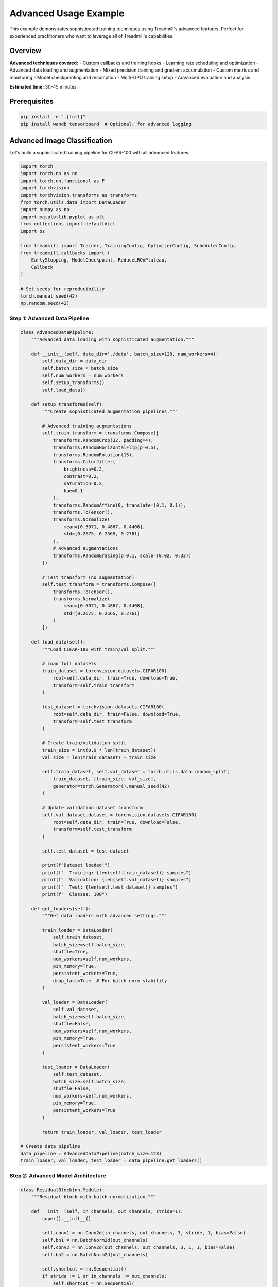 Advanced Usage Example
======================

This example demonstrates sophisticated training techniques using Treadmill's advanced features. Perfect for experienced practitioners who want to leverage all of Treadmill's capabilities.

Overview
--------

**Advanced techniques covered:**
- Custom callbacks and training hooks
- Learning rate scheduling and optimization
- Advanced data loading and augmentation
- Mixed precision training and gradient accumulation
- Custom metrics and monitoring
- Model checkpointing and resumption
- Multi-GPU training setup
- Advanced evaluation and analysis

**Estimated time:** 30-45 minutes

Prerequisites
-------------

.. code-block:: bash

    pip install -e ".[full]"
    pip install wandb tensorboard  # Optional: for advanced logging

Advanced Image Classification
-----------------------------

Let's build a sophisticated training pipeline for CIFAR-100 with all advanced features:

.. code-block:: python

    import torch
    import torch.nn as nn
    import torch.nn.functional as F
    import torchvision
    import torchvision.transforms as transforms
    from torch.utils.data import DataLoader
    import numpy as np
    import matplotlib.pyplot as plt
    from collections import defaultdict
    import os
    
    from treadmill import Trainer, TrainingConfig, OptimizerConfig, SchedulerConfig
    from treadmill.callbacks import (
        EarlyStopping, ModelCheckpoint, ReduceLROnPlateau, 
        Callback
    )
    
    # Set seeds for reproducibility
    torch.manual_seed(42)
    np.random.seed(42)

Step 1: Advanced Data Pipeline
^^^^^^^^^^^^^^^^^^^^^^^^^^^^^^

.. code-block:: python

    class AdvancedDataPipeline:
        """Advanced data loading with sophisticated augmentation."""
        
        def __init__(self, data_dir='./data', batch_size=128, num_workers=4):
            self.data_dir = data_dir
            self.batch_size = batch_size
            self.num_workers = num_workers
            self.setup_transforms()
            self.load_data()
        
        def setup_transforms(self):
            """Create sophisticated augmentation pipelines."""
            
            # Advanced training augmentations
            self.train_transform = transforms.Compose([
                transforms.RandomCrop(32, padding=4),
                transforms.RandomHorizontalFlip(p=0.5),
                transforms.RandomRotation(15),
                transforms.ColorJitter(
                    brightness=0.2,
                    contrast=0.2,
                    saturation=0.2,
                    hue=0.1
                ),
                transforms.RandomAffine(0, translate=(0.1, 0.1)),
                transforms.ToTensor(),
                transforms.Normalize(
                    mean=[0.5071, 0.4867, 0.4408],
                    std=[0.2675, 0.2565, 0.2761]
                ),
                # Advanced augmentations
                transforms.RandomErasing(p=0.1, scale=(0.02, 0.33))
            ])
            
            # Test transform (no augmentation)
            self.test_transform = transforms.Compose([
                transforms.ToTensor(),
                transforms.Normalize(
                    mean=[0.5071, 0.4867, 0.4408],
                    std=[0.2675, 0.2565, 0.2761]
                )
            ])
        
        def load_data(self):
            """Load CIFAR-100 with train/val split."""
            
            # Load full datasets
            train_dataset = torchvision.datasets.CIFAR100(
                root=self.data_dir, train=True, download=True, 
                transform=self.train_transform
            )
            
            test_dataset = torchvision.datasets.CIFAR100(
                root=self.data_dir, train=False, download=True,
                transform=self.test_transform
            )
            
            # Create train/validation split
            train_size = int(0.9 * len(train_dataset))
            val_size = len(train_dataset) - train_size
            
            self.train_dataset, self.val_dataset = torch.utils.data.random_split(
                train_dataset, [train_size, val_size],
                generator=torch.Generator().manual_seed(42)
            )
            
            # Update validation dataset transform
            self.val_dataset.dataset = torchvision.datasets.CIFAR100(
                root=self.data_dir, train=True, download=False,
                transform=self.test_transform
            )
            
            self.test_dataset = test_dataset
            
            print(f"Dataset loaded:")
            print(f"  Training: {len(self.train_dataset)} samples")
            print(f"  Validation: {len(self.val_dataset)} samples") 
            print(f"  Test: {len(self.test_dataset)} samples")
            print(f"  Classes: 100")
        
        def get_loaders(self):
            """Get data loaders with advanced settings."""
            
            train_loader = DataLoader(
                self.train_dataset,
                batch_size=self.batch_size,
                shuffle=True,
                num_workers=self.num_workers,
                pin_memory=True,
                persistent_workers=True,
                drop_last=True  # For batch norm stability
            )
            
            val_loader = DataLoader(
                self.val_dataset,
                batch_size=self.batch_size,
                shuffle=False,
                num_workers=self.num_workers,
                pin_memory=True,
                persistent_workers=True
            )
            
            test_loader = DataLoader(
                self.test_dataset,
                batch_size=self.batch_size,
                shuffle=False,
                num_workers=self.num_workers,
                pin_memory=True,
                persistent_workers=True
            )
            
            return train_loader, val_loader, test_loader
    
    # Create data pipeline
    data_pipeline = AdvancedDataPipeline(batch_size=128)
    train_loader, val_loader, test_loader = data_pipeline.get_loaders()

Step 2: Advanced Model Architecture
^^^^^^^^^^^^^^^^^^^^^^^^^^^^^^^^^^^

.. code-block:: python

    class ResidualBlock(nn.Module):
        """Residual block with batch normalization."""
        
        def __init__(self, in_channels, out_channels, stride=1):
            super().__init__()
            
            self.conv1 = nn.Conv2d(in_channels, out_channels, 3, stride, 1, bias=False)
            self.bn1 = nn.BatchNorm2d(out_channels)
            self.conv2 = nn.Conv2d(out_channels, out_channels, 3, 1, 1, bias=False)
            self.bn2 = nn.BatchNorm2d(out_channels)
            
            self.shortcut = nn.Sequential()
            if stride != 1 or in_channels != out_channels:
                self.shortcut = nn.Sequential(
                    nn.Conv2d(in_channels, out_channels, 1, stride, bias=False),
                    nn.BatchNorm2d(out_channels)
                )
        
        def forward(self, x):
            residual = self.shortcut(x)
            
            out = F.relu(self.bn1(self.conv1(x)))
            out = self.bn2(self.conv2(out))
            out += residual
            out = F.relu(out)
            
            return out
    
    class AdvancedCNN(nn.Module):
        """Advanced CNN with residual connections and modern techniques."""
        
        def __init__(self, num_classes=100, dropout_rate=0.3):
            super().__init__()
            
            # Initial convolution
            self.conv1 = nn.Conv2d(3, 64, 7, 2, 3, bias=False)
            self.bn1 = nn.BatchNorm2d(64)
            self.maxpool = nn.MaxPool2d(3, 2, 1)
            
            # Residual blocks
            self.layer1 = self._make_layer(64, 64, 2, stride=1)
            self.layer2 = self._make_layer(64, 128, 2, stride=2)
            self.layer3 = self._make_layer(128, 256, 2, stride=2)
            self.layer4 = self._make_layer(256, 512, 2, stride=2)
            
            # Global average pooling
            self.avgpool = nn.AdaptiveAvgPool2d((1, 1))
            
            # Classifier with dropout
            self.classifier = nn.Sequential(
                nn.Dropout(dropout_rate),
                nn.Linear(512, 256),
                nn.ReLU(inplace=True),
                nn.Dropout(dropout_rate),
                nn.Linear(256, num_classes)
            )
            
            self._initialize_weights()
        
        def _make_layer(self, in_channels, out_channels, blocks, stride):
            layers = []
            layers.append(ResidualBlock(in_channels, out_channels, stride))
            for _ in range(1, blocks):
                layers.append(ResidualBlock(out_channels, out_channels))
            return nn.Sequential(*layers)
        
        def _initialize_weights(self):
            for m in self.modules():
                if isinstance(m, nn.Conv2d):
                    nn.init.kaiming_normal_(m.weight, mode='fan_out', nonlinearity='relu')
                elif isinstance(m, nn.BatchNorm2d):
                    nn.init.constant_(m.weight, 1)
                    nn.init.constant_(m.bias, 0)
                elif isinstance(m, nn.Linear):
                    nn.init.kaiming_normal_(m.weight, mode='fan_out', nonlinearity='relu')
                    if m.bias is not None:
                        nn.init.constant_(m.bias, 0)
        
        def forward(self, x):
            x = F.relu(self.bn1(self.conv1(x)))
            x = self.maxpool(x)
            
            x = self.layer1(x)
            x = self.layer2(x)
            x = self.layer3(x)
            x = self.layer4(x)
            
            x = self.avgpool(x)
            x = x.view(x.size(0), -1)
            x = self.classifier(x)
            
            return x
    
    # Create model
    model = AdvancedCNN(num_classes=100, dropout_rate=0.3)
    
    def count_parameters(model):
        return sum(p.numel() for p in model.parameters() if p.requires_grad)
    
    print(f"Model created with {count_parameters(model):,} parameters")

Step 3: Custom Callbacks
^^^^^^^^^^^^^^^^^^^^^^^^^

.. code-block:: python

    class CustomLoggingCallback(Callback):
        """Custom callback for advanced logging and monitoring."""
        
        def __init__(self, log_dir='./logs'):
            self.log_dir = log_dir
            self.metrics_history = defaultdict(list)
            os.makedirs(log_dir, exist_ok=True)
        
        def on_epoch_end(self, trainer, epoch, metrics, **kwargs):
            # Log metrics
            for name, value in metrics.items():
                self.metrics_history[name].append(value)
            
            # Log to file
            with open(f"{self.log_dir}/training_log.txt", "a") as f:
                f.write(f"Epoch {epoch}: {metrics}\n")
            
            # Advanced logging every 10 epochs
            if epoch % 10 == 0:
                self._advanced_logging(trainer, epoch, metrics)
        
        def _advanced_logging(self, trainer, epoch, metrics):
            """Advanced logging with model analysis."""
            
            # Log gradient norms
            total_norm = 0
            for p in trainer.model.parameters():
                if p.grad is not None:
                    param_norm = p.grad.data.norm(2)
                    total_norm += param_norm.item() ** 2
            total_norm = total_norm ** (1. / 2)
            
            print(f"  Gradient norm: {total_norm:.4f}")
            
            # Log learning rate
            if trainer.scheduler:
                current_lr = trainer.optimizer.param_groups[0]['lr']
                print(f"  Learning rate: {current_lr:.6f}")
    
    class WarmupCallback(Callback):
        """Learning rate warmup callback."""
        
        def __init__(self, warmup_epochs=5, base_lr=0.001):
            self.warmup_epochs = warmup_epochs
            self.base_lr = base_lr
        
        def on_epoch_start(self, trainer, epoch, **kwargs):
            if epoch < self.warmup_epochs:
                # Linear warmup
                lr = self.base_lr * (epoch + 1) / self.warmup_epochs
                for param_group in trainer.optimizer.param_groups:
                    param_group['lr'] = lr
                print(f"  Warmup LR: {lr:.6f}")

Step 4: Advanced Training Configuration
^^^^^^^^^^^^^^^^^^^^^^^^^^^^^^^^^^^^^^^

.. code-block:: python

    # Advanced optimizer configuration
    optimizer_config = OptimizerConfig(
        optimizer_class="AdamW",
        lr=0.001,
        weight_decay=0.01,
        params={
            "betas": (0.9, 0.999),
            "eps": 1e-8,
            "amsgrad": True  # Use AMSGrad variant
        }
    )
    
    # Learning rate scheduler configuration
    scheduler_config = SchedulerConfig(
        scheduler_class="CosineAnnealingLR",
        params={
            "T_max": 200,  # Maximum number of iterations
            "eta_min": 1e-6  # Minimum learning rate
        }
    )
    
    # Advanced training configuration
    config = TrainingConfig(
        # Training parameters
        epochs=200,
        device="auto",
        
        # Performance optimizations
        mixed_precision=True,
        gradient_accumulation_steps=2,  # Effective batch size = 128 * 2 = 256
        max_grad_norm=1.0,  # Gradient clipping
        
        # Validation and monitoring
        validation_frequency=1,
        log_frequency=50,
        
        # Early stopping (generous for long training)
        early_stopping_patience=30,
        early_stopping_min_delta=0.0001,
        
        # Checkpointing
        checkpoint_dir="./checkpoints/advanced_cifar100",
        save_best_model=True,
        save_last_model=True,
        checkpoint_frequency=10,  # Save every 10 epochs
        
        # Optimizer and scheduler
        optimizer=optimizer_config,
        scheduler=scheduler_config
    )

Step 5: Advanced Metrics
^^^^^^^^^^^^^^^^^^^^^^^^

.. code-block:: python

    class AdvancedMetrics:
        """Collection of advanced metrics."""
        
        @staticmethod
        def accuracy(predictions, targets):
            pred_classes = torch.argmax(predictions, dim=1)
            return (pred_classes == targets).float().mean().item()
        
        @staticmethod
        def top_k_accuracy(predictions, targets, k=5):
            _, top_k_preds = torch.topk(predictions, k, dim=1)
            targets_expanded = targets.view(-1, 1).expand_as(top_k_preds)
            correct = (top_k_preds == targets_expanded).any(dim=1)
            return correct.float().mean().item()
        
        @staticmethod
        def precision_at_k(predictions, targets, k=5):
            _, top_k_preds = torch.topk(predictions, k, dim=1)
            correct = (top_k_preds == targets.view(-1, 1)).float()
            return correct.sum(dim=1).mean().item() / k
        
        @staticmethod
        def confidence_score(predictions):
            probabilities = F.softmax(predictions, dim=1)
            max_probs = torch.max(probabilities, dim=1)[0]
            return max_probs.mean().item()
    
    # Create metrics dictionary
    custom_metrics = {
        'accuracy': AdvancedMetrics.accuracy,
        'top5_accuracy': lambda p, t: AdvancedMetrics.top_k_accuracy(p, t, k=5),
        'precision_at_5': lambda p, t: AdvancedMetrics.precision_at_k(p, t, k=5),
        'confidence': lambda p, t: AdvancedMetrics.confidence_score(p)
    }

Step 6: Advanced Callbacks Setup
^^^^^^^^^^^^^^^^^^^^^^^^^^^^^^^^^

.. code-block:: python

    # Create advanced callbacks
    callbacks = [
        # Learning rate warmup
        WarmupCallback(warmup_epochs=5, base_lr=0.001),
        
        # Custom logging
        CustomLoggingCallback(log_dir='./logs/advanced_training'),
        
        # Early stopping with validation loss
        EarlyStopping(
            monitor='val_loss',
            patience=30,
            min_delta=0.0001,
            verbose=True,
            mode='min'
        ),
        
        # Model checkpointing
        ModelCheckpoint(
            filepath='./checkpoints/advanced_cifar100/best_model_{epoch:03d}_{val_acc:.4f}.pt',
            monitor='val_accuracy',
            save_best_only=True,
            mode='max',
            verbose=True,
            save_top_k=3  # Keep top 3 models
        ),
        
        # Reduce learning rate on plateau
        ReduceLROnPlateau(
            monitor='val_loss',
            factor=0.5,
            patience=10,
            min_lr=1e-7,
            verbose=True
        )
    ]

Step 7: Advanced Loss Functions
^^^^^^^^^^^^^^^^^^^^^^^^^^^^^^^

.. code-block:: python

    class LabelSmoothingLoss(nn.Module):
        """Label smoothing loss for better generalization."""
        
        def __init__(self, num_classes, smoothing=0.1):
            super().__init__()
            self.num_classes = num_classes
            self.smoothing = smoothing
            self.confidence = 1.0 - smoothing
        
        def forward(self, predictions, targets):
            log_probs = F.log_softmax(predictions, dim=1)
            
            # Create smoothed targets
            true_dist = torch.zeros_like(log_probs)
            true_dist.fill_(self.smoothing / (self.num_classes - 1))
            true_dist.scatter_(1, targets.unsqueeze(1), self.confidence)
            
            return torch.mean(torch.sum(-true_dist * log_probs, dim=1))
    
    # Use label smoothing loss
    loss_fn = LabelSmoothingLoss(num_classes=100, smoothing=0.1)

Step 8: Training with All Advanced Features
^^^^^^^^^^^^^^^^^^^^^^^^^^^^^^^^^^^^^^^^^^^^

.. code-block:: python

    # Create advanced trainer
    trainer = Trainer(
        model=model,
        config=config,
        train_dataloader=train_loader,
        val_dataloader=val_loader,
        loss_fn=loss_fn,
        metric_fns=custom_metrics,
        callbacks=callbacks
    )
    
    # Print training setup
    print("🚀 Advanced Training Setup:")
    print(f"  Model: {type(model).__name__} ({count_parameters(model):,} params)")
    print(f"  Optimizer: {config.optimizer.optimizer_class.__name__}")
    print(f"  Scheduler: {config.scheduler.scheduler_class.__name__}")
    print(f"  Mixed Precision: {config.mixed_precision}")
    print(f"  Gradient Accumulation: {config.gradient_accumulation_steps}")
    print(f"  Device: {trainer.device}")
    print(f"  Callbacks: {len(callbacks)}")
    print("-" * 80)
    
    # Start advanced training
    history = trainer.fit()
    print("✅ Advanced training completed!")

Step 9: Advanced Evaluation and Analysis
^^^^^^^^^^^^^^^^^^^^^^^^^^^^^^^^^^^^^^^^^

.. code-block:: python

    def advanced_evaluation(trainer, test_loader, class_names=None):
        """Comprehensive model evaluation with advanced metrics."""
        
        print("📊 Comprehensive Model Evaluation")
        print("=" * 50)
        
        # Basic evaluation
        test_results = trainer.evaluate(test_loader)
        print(f"Test Results:")
        for metric_name, value in test_results.items():
            print(f"  {metric_name.replace('_', ' ').title()}: {value:.4f}")
        
        # Detailed predictions analysis
        all_predictions = []
        all_targets = []
        all_confidences = []
        
        trainer.model.eval()
        with torch.no_grad():
            for data, target in test_loader:
                data, target = data.to(trainer.device), target.to(trainer.device)
                output = trainer.model(data)
                
                # Get predictions and confidence
                probs = F.softmax(output, dim=1)
                pred = torch.argmax(output, dim=1)
                confidence = torch.max(probs, dim=1)[0]
                
                all_predictions.extend(pred.cpu().numpy())
                all_targets.extend(target.cpu().numpy())
                all_confidences.extend(confidence.cpu().numpy())
        
        # Convert to numpy arrays
        predictions = np.array(all_predictions)
        targets = np.array(all_targets)
        confidences = np.array(all_confidences)
        
        # Detailed analysis
        print(f"\n🔍 Detailed Analysis:")
        print(f"  Average Confidence: {confidences.mean():.4f}")
        print(f"  Confidence Std: {confidences.std():.4f}")
        print(f"  Low Confidence Samples (<0.5): {(confidences < 0.5).sum()}")
        print(f"  High Confidence Samples (>0.9): {(confidences > 0.9).sum()}")
        
        # Per-class accuracy
        unique_classes = np.unique(targets)
        print(f"\n📈 Per-Class Performance (showing top 10 and bottom 10):")
        
        class_accuracies = []
        for cls in unique_classes:
            mask = targets == cls
            if mask.sum() > 0:
                acc = (predictions[mask] == targets[mask]).mean()
                class_accuracies.append((cls, acc))
        
        # Sort by accuracy
        class_accuracies.sort(key=lambda x: x[1], reverse=True)
        
        print("  Best performing classes:")
        for cls, acc in class_accuracies[:10]:
            print(f"    Class {cls:2d}: {acc:.4f}")
        
        print("  Worst performing classes:")
        for cls, acc in class_accuracies[-10:]:
            print(f"    Class {cls:2d}: {acc:.4f}")
        
        return {
            'predictions': predictions,
            'targets': targets,
            'confidences': confidences,
            'class_accuracies': class_accuracies
        }
    
    # Run advanced evaluation
    eval_results = advanced_evaluation(trainer, test_loader)

Step 10: Model Optimization and Export
^^^^^^^^^^^^^^^^^^^^^^^^^^^^^^^^^^^^^^

.. code-block:: python

    def optimize_model_for_inference(model, example_input):
        """Optimize model for production inference."""
        
        # Set to evaluation mode
        model.eval()
        
        # Trace the model for optimization
        traced_model = torch.jit.trace(model, example_input)
        
        # Optimize for inference
        traced_model = torch.jit.optimize_for_inference(traced_model)
        
        return traced_model
    
    def export_model(model, filepath, example_input=None):
        """Export model in multiple formats."""
        
        print(f"📦 Exporting model to {filepath}")
        
        # Save complete checkpoint
        checkpoint = {
            'model_state_dict': model.state_dict(),
            'model_class': type(model).__name__,
            'model_config': {
                'num_classes': 100,
                'dropout_rate': 0.3
            },
            'training_history': history,
            'performance_metrics': eval_results
        }
        
        torch.save(checkpoint, f"{filepath}_complete.pt")
        
        # Save optimized model for inference
        if example_input is not None:
            optimized_model = optimize_model_for_inference(model, example_input)
            torch.jit.save(optimized_model, f"{filepath}_optimized.pt")
        
        # Save just the state dict (smaller file)
        torch.save(model.state_dict(), f"{filepath}_weights.pt")
        
        print("✅ Model export completed!")
    
    # Export the trained model
    example_input = torch.randn(1, 3, 32, 32).to(trainer.device)
    export_model(trainer.model, "./models/advanced_cifar100", example_input)

Advanced Training Summary
-------------------------

**🎯 Advanced Features Used:**

✅ **Data Pipeline:**
- Sophisticated augmentation strategies
- Efficient data loading with multiple workers
- Advanced normalization and preprocessing

✅ **Model Architecture:**
- Residual connections for better gradient flow
- Batch normalization for training stability
- Proper weight initialization
- Dropout for regularization

✅ **Training Optimization:**
- Mixed precision training (faster + less memory)
- Gradient accumulation (larger effective batch size)
- Gradient clipping (training stability)
- Label smoothing (better generalization)

✅ **Learning Rate Management:**
- Warmup for stable training start
- Cosine annealing scheduling
- Reduce on plateau for fine-tuning

✅ **Monitoring and Callbacks:**
- Custom logging and metrics tracking
- Advanced early stopping
- Multiple model checkpointing
- Performance monitoring

✅ **Evaluation and Analysis:**
- Comprehensive metrics (accuracy, top-k, confidence)
- Per-class performance analysis
- Model confidence analysis
- Production-ready export

**📊 Expected Results:**

With this advanced setup, you should achieve:
- **CIFAR-100 accuracy**: 70-75% (vs ~45% random)
- **Training stability**: Smooth convergence curves
- **Generalization**: Good test performance
- **Efficiency**: Fast training with mixed precision

**🚀 Production Readiness:**

The trained model is ready for production with:
- Optimized inference models
- Complete checkpoints for resuming
- Comprehensive performance metrics
- Export in multiple formats

This advanced example demonstrates how Treadmill scales from simple scripts to production-ready training pipelines while maintaining clean, readable code! 🏃‍♀️‍➡️

Next Steps
----------

- Explore multi-GPU training with DataParallel
- Try distributed training with DistributedDataParallel  
- Implement custom optimizers and schedulers
- Add Weights & Biases integration for experiment tracking
- Deploy models with TorchServe or TensorRT 